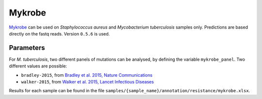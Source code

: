 .. _mykrobe:

=======
Mykrobe
=======

`Mykrobe <http://www.mykrobe.com/products/predictor/>`_ can be used on *Staphylococcus aureus* and *Mycobacterium tuberculosis* samples only. Predictions are based directly on the fastq reads. Version ``0.5.6`` is used.

----------
Parameters
----------
For *M. tuberculosis*, two different panels of mutations can be analysed, by defining the variable ``mykrobe_panel``. Two different values are possible:

- ``bradley-2015``, from  `Bradley et al. 2015, Nature Communications <http://www.mykrobe.com/wp-content/uploads/2014/04/ncomms10063.pdf>`_
- ``walker-2015``, from `Walker et al. 2015, Lancet Infectious Diseases <https://www.ncbi.nlm.nih.gov/pubmed/26116186>`_

  
Results for each sample can be found in the file ``samples/{sample_name}/annotation/resistance/mykrobe.xlsx``.
